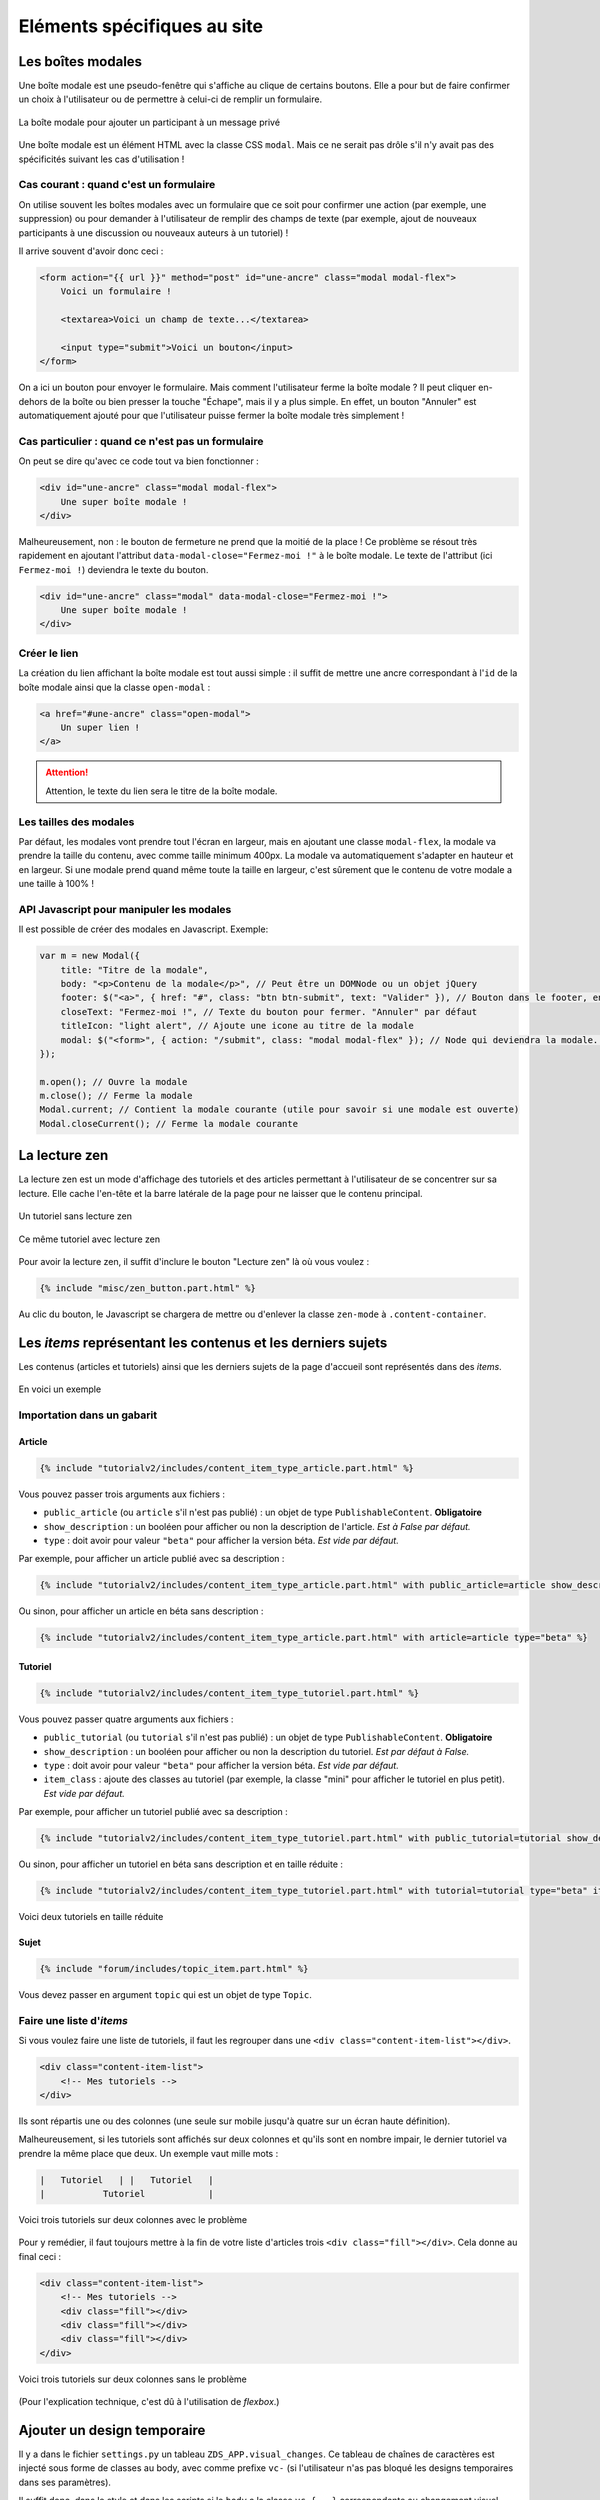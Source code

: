 ============================
Eléments spécifiques au site
============================

Les boîtes modales
==================

Une boîte modale est une pseudo-fenêtre qui s'affiche au clique de certains boutons. Elle a pour but de faire confirmer un choix à l'utilisateur ou de permettre à celui-ci de remplir un formulaire.

.. figure:: ../images/design/boite-modale_mp.png
   :align: center

   La boîte modale pour ajouter un participant à un message privé

Une boîte modale est un élément HTML avec la classe CSS ``modal``. Mais ce ne serait pas drôle s'il n'y avait pas des
spécificités suivant les cas d'utilisation !

Cas courant : quand c'est un formulaire
---------------------------------------

On utilise souvent les boîtes modales avec un formulaire que ce soit pour confirmer une action (par exemple,
une suppression) ou pour demander à l'utilisateur de remplir des champs de texte (par exemple, ajout de nouveaux
participants à une discussion ou nouveaux auteurs à un tutoriel) !

Il arrive souvent d'avoir donc ceci :

.. sourcecode:: html

   <form action="{{ url }}" method="post" id="une-ancre" class="modal modal-flex">
       Voici un formulaire !

       <textarea>Voici un champ de texte...</textarea>

       <input type="submit">Voici un bouton</input>
   </form>

On a ici un bouton pour envoyer le formulaire. Mais comment l'utilisateur ferme la boîte modale ?
Il peut cliquer en-dehors de la boîte ou bien presser la touche "Échape", mais il y a plus simple.
En effet, un bouton "Annuler" est automatiquement ajouté pour que l'utilisateur puisse fermer la
boîte modale très simplement !

Cas particulier : quand ce n'est pas un formulaire
--------------------------------------------------

On peut se dire qu'avec ce code tout va bien fonctionner :

.. sourcecode:: html

   <div id="une-ancre" class="modal modal-flex">
       Une super boîte modale !
   </div>

Malheureusement, non : le bouton de fermeture ne prend que la moitié de la place ! Ce problème se résout
très rapidement en ajoutant l'attribut ``data-modal-close="Fermez-moi !"`` à le boîte modale. Le texte
de l'attribut (ici ``Fermez-moi !``) deviendra le texte du bouton.

.. sourcecode:: html

   <div id="une-ancre" class="modal" data-modal-close="Fermez-moi !">
       Une super boîte modale !
   </div>

Créer le lien
-------------

La création du lien affichant la boîte modale est tout aussi simple : il suffit de mettre une ancre correspondant à l'``id`` de la boîte modale ainsi que la classe ``open-modal`` :

.. sourcecode:: html

   <a href="#une-ancre" class="open-modal">
       Un super lien !
   </a>

.. Attention::

   Attention, le texte du lien sera le titre de la boîte modale.

Les tailles des modales
-----------------------

Par défaut, les modales vont prendre tout l'écran en largeur, mais en ajoutant une classe ``modal-flex``, la modale va prendre la taille du contenu, avec comme taille minimum 400px. La modale va automatiquement s'adapter en hauteur et en largeur. Si une modale prend quand même toute la taille en largeur, c'est sûrement que le contenu de votre modale a une taille à 100% !

API Javascript pour manipuler les modales
-----------------------------------------

Il est possible de créer des modales en Javascript. Exemple:

.. sourcecode:: javascript

  var m = new Modal({
      title: "Titre de la modale",
      body: "<p>Contenu de la modale</p>", // Peut être un DOMNode ou un objet jQuery
      footer: $("<a>", { href: "#", class: "btn btn-submit", text: "Valider" }), // Bouton dans le footer, en plus du bouton annuler
      closeText: "Fermez-moi !", // Texte du bouton pour fermer. "Annuler" par défaut
      titleIcon: "light alert", // Ajoute une icone au titre de la modale
      modal: $("<form>", { action: "/submit", class: "modal modal-flex" }); // Node qui deviendra la modale. Peut-être un formulaire.
  });

  m.open(); // Ouvre la modale
  m.close(); // Ferme la modale
  Modal.current; // Contient la modale courante (utile pour savoir si une modale est ouverte)
  Modal.closeCurrent(); // Ferme la modale courante


La lecture zen
==============

La lecture zen est un mode d'affichage des tutoriels et des articles permettant à l'utilisateur de se concentrer sur sa lecture.
Elle cache l'en-tête et la barre latérale de la page pour ne laisser que le contenu principal.

.. figure:: ../images/design/lecture-zen_off.png
   :align: center

   Un tutoriel sans lecture zen


.. figure:: ../images/design/lecture-zen_on.png
   :align: center

   Ce même tutoriel avec lecture zen

Pour avoir la lecture zen, il suffit d'inclure le bouton "Lecture zen" là où vous voulez :

.. sourcecode:: html

   {% include "misc/zen_button.part.html" %}

Au clic du bouton, le Javascript se chargera de mettre ou d'enlever la classe ``zen-mode`` à ``.content-container``.

Les *items* représentant les contenus et les derniers sujets
============================================================

Les contenus (articles et tutoriels) ainsi que les derniers sujets de la page d'accueil sont représentés dans des *items*.

.. figure:: ../images/design/item-contenu.png
   :align: center

   En voici un exemple

Importation dans un gabarit
---------------------------

Article
~~~~~~~

.. sourcecode:: html

   {% include "tutorialv2/includes/content_item_type_article.part.html" %}

Vous pouvez passer trois arguments aux fichiers :

- ``public_article`` (ou ``article`` s'il n'est pas publié) : un objet de type ``PublishableContent``. **Obligatoire**
- ``show_description`` : un booléen pour afficher ou non la description de l'article. *Est à False par défaut.*
- ``type`` : doit avoir pour valeur ``"beta"`` pour afficher la version béta. *Est vide par défaut.*

Par exemple, pour afficher un article publié avec sa description :

.. sourcecode:: html

   {% include "tutorialv2/includes/content_item_type_article.part.html" with public_article=article show_description=True %}

Ou sinon, pour afficher un article en béta sans description :

.. sourcecode:: html

   {% include "tutorialv2/includes/content_item_type_article.part.html" with article=article type="beta" %}


Tutoriel
~~~~~~~~

.. sourcecode:: html

   {% include "tutorialv2/includes/content_item_type_tutoriel.part.html" %}

Vous pouvez passer quatre arguments aux fichiers :

- ``public_tutorial`` (ou ``tutorial`` s'il n'est pas publié) : un objet de type ``PublishableContent``. **Obligatoire**
- ``show_description`` : un booléen pour afficher ou non la description du tutoriel. *Est par défaut à False.*
- ``type`` : doit avoir pour valeur ``"beta"`` pour afficher la version béta. *Est vide par défaut.*
- ``item_class`` : ajoute des classes au tutoriel (par exemple, la classe "mini" pour afficher le tutoriel en plus petit). *Est vide par défaut.*

Par exemple, pour afficher un tutoriel publié avec sa description :

.. sourcecode:: html

   {% include "tutorialv2/includes/content_item_type_tutoriel.part.html" with public_tutorial=tutorial show_description=True %}

Ou sinon, pour afficher un tutoriel en béta sans description et en taille réduite :

.. sourcecode:: html

   {% include "tutorialv2/includes/content_item_type_tutoriel.part.html" with tutorial=tutorial type="beta" item_class="mini" %}


.. figure:: ../images/design/item-contenu-mini.png
   :align: center

   Voici deux tutoriels en taille réduite

Sujet
~~~~~

.. sourcecode:: html

   {% include "forum/includes/topic_item.part.html" %}

Vous devez passer en argument ``topic`` qui est un objet de type ``Topic``.

Faire une liste d'*items*
-------------------------

Si vous voulez faire une liste de tutoriels, il faut les regrouper dans une ``<div class="content-item-list"></div>``.

.. sourcecode:: html

   <div class="content-item-list">
       <!-- Mes tutoriels -->
   </div>

Ils sont répartis une ou des colonnes (une seule sur mobile jusqu'à quatre sur un écran haute définition).

Malheureusement, si les tutoriels sont affichés sur deux colonnes et qu'ils sont en nombre impair, le dernier tutoriel va prendre la même place que deux. Un exemple vaut mille mots :

.. sourcecode:: bash

   |   Tutoriel   | |   Tutoriel   |
   |           Tutoriel            |

.. figure:: ../images/design/item-contenu-sans-fill.png
   :align: center

   Voici trois tutoriels sur deux colonnes avec le problème

Pour y remédier, il faut toujours mettre à la fin de votre liste d'articles trois ``<div class="fill"></div>``. Cela donne au final ceci :


.. sourcecode:: html

   <div class="content-item-list">
       <!-- Mes tutoriels -->
       <div class="fill"></div>
       <div class="fill"></div>
       <div class="fill"></div>
   </div>

.. figure:: ../images/design/item-contenu-avec-fill.png
   :align: center

   Voici trois tutoriels sur deux colonnes sans le problème

(Pour l'explication technique, c'est dû à l'utilisation de *flexbox*.)

Ajouter un design temporaire
============================

Il y a dans le fichier ``settings.py`` un tableau ``ZDS_APP.visual_changes``. Ce tableau de chaînes de caractères est injecté sous forme de classes au body, avec comme prefixe ``vc-`` (si l'utilisateur n'as pas bloqué les designs temporaires dans ses paramètres).

Il suffit donc, dans le style et dans les scripts si le ``body`` a la classe ``vc-{...}`` correspondante au changement visuel.

.. sourcecode:: scss

    .element {
        color: #FFF;
        body.vc-clem-christmas & { // Donnera donc body.vc-clem-christmas .element
          color #F00;
        }
    }

.. sourcecode:: javascript

    if($("body").hasClass("vc-snow")) {
        // ...
    }


Changements visuels disponibles
-------------------------------

Les changements visuels disponibles sont:

  - ``snow``: ajoute de la neige dans le header
  - ``clem-christmas``: ajoute un bonnet à la Clem de la page d'accueil

Par exemple, pour activer les changements ``snow`` et ``clem-christmas``, il faut ajouter au ``settings_prod.py``:

.. sourcecode:: python

    ZDS_APP['visual_changes'] = ['snow', 'clem-christmas']

